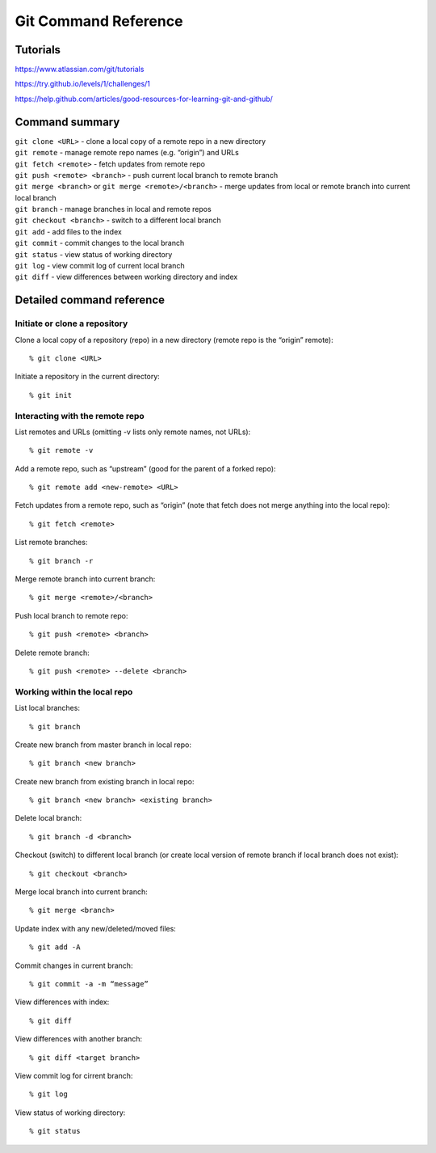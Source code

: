 .. Restructured Text (RST) Syntax Primer: http://sphinx-doc.org/rest.html


#####################################
Git Command Reference
#####################################



Tutorials
=========================

https://www.atlassian.com/git/tutorials

https://try.github.io/levels/1/challenges/1

https://help.github.com/articles/good-resources-for-learning-git-and-github/


Command summary
============================================

| ``git clone <URL>`` - clone a local copy of a remote repo in a new directory
| ``git remote`` - manage remote repo names (e.g. “origin”) and URLs
| ``git fetch <remote>`` - fetch updates from remote repo
| ``git push <remote> <branch>`` - push current local branch to remote branch
| ``git merge <branch>`` or ``git merge <remote>/<branch>`` - merge updates from local or remote branch into current local branch
| ``git branch`` - manage branches in local and remote repos
| ``git checkout <branch>`` - switch to a different local branch
| ``git add`` - add files to the index
| ``git commit`` - commit changes to the local branch
| ``git status`` - view status of working directory
| ``git log`` - view commit log of current local branch
| ``git diff`` - view differences between working directory and index



Detailed command reference
==================================================


Initiate or clone a repository
---------------------------------------------

Clone a local copy of a repository (repo) in a new directory (remote repo is the “origin” remote)::

    % git clone <URL>

Initiate a repository in the current directory::

    % git init


Interacting with the remote repo
---------------------------------------------

List remotes and URLs (omitting -v lists only remote names, not URLs)::

    % git remote -v

Add a remote repo, such as “upstream” (good for the parent of a forked repo)::

    % git remote add <new-remote> <URL>

Fetch updates from a remote repo, such as “origin” (note that fetch does not merge anything into the local repo)::

    % git fetch <remote>

List remote branches::

    % git branch -r

Merge remote branch into current branch::

    % git merge <remote>/<branch>

Push local branch to remote repo::

    % git push <remote> <branch>

Delete remote branch::

    % git push <remote> --delete <branch>



Working within the local repo
---------------------------------------------

List local branches::

    % git branch

Create new branch from master branch in local repo::

    % git branch <new branch>

Create new branch from existing branch in local repo::

    % git branch <new branch> <existing branch>

Delete local branch::

    % git branch -d <branch>

Checkout (switch) to different local branch (or create local version of remote branch if local branch does not exist)::

    % git checkout <branch>

Merge local branch into current branch::

    % git merge <branch>

Update index with any new/deleted/moved files::

    % git add -A

Commit changes in current branch::

    % git commit -a -m “message”

View differences with index::

    % git diff

View differences with another branch::

    % git diff <target branch>

View commit log for cirrent branch::

    % git log

View status of working directory::

    % git status





